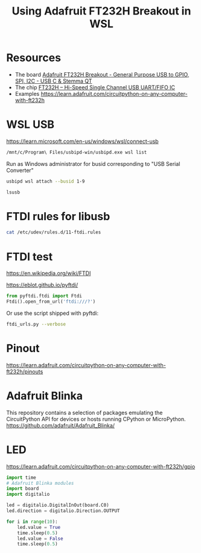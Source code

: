 #+TITLE: Using Adafruit FT232H Breakout in WSL
#+STARTUP: inlineimages
* Resources
- The board [[https://www.adafruit.com/product/2264][Adafruit FT232H Breakout - General Purpose USB to GPIO, SPI, I2C -  USB C & Stemma QT]]
- The chip  [[https://ftdichip.com/products/ft232hq/][FT232H -- Hi-Speed Single Channel USB UART/FIFO IC]]
- Examples https://learn.adafruit.com/circuitpython-on-any-computer-with-ft232h

* WSL USB
https://learn.microsoft.com/en-us/windows/wsl/connect-usb
#+begin_src sh :results verbatim
  /mnt/c/Program\ Files/usbipd-win/usbipd.exe wsl list
#+end_src

#+RESULTS:
: BUSID  VID:PID    DEVICE                                                        STATE
: 1-4    27c6:55b4  Goodix fingerprint SGX                                        Not attached
: 1-7    174f:2426  Integrated Camera                                             Not attached
: 1-9    0403:6014  USB Serial Converter                                          Not attached
: 1-10   8087:0aaa  Intel(R) Wireless Bluetooth(R)                                Not attached
:

Run as Windows administrator for busid corresponding to "USB Serial Converter"
#+begin_src sh :eval no
  usbipd wsl attach --busid 1-9
#+end_src

#+begin_src sh :results verbatim
  lsusb
#+end_src

#+RESULTS:
: Bus 002 Device 001: ID 1d6b:0003 Linux Foundation 3.0 root hub
: Bus 001 Device 004: ID 0403:6014 Future Technology Devices International, Ltd FT232H Single HS USB-UART/FIFO IC
: Bus 001 Device 001: ID 1d6b:0002 Linux Foundation 2.0 root hub
* FTDI rules for libusb
#+begin_src sh :results verbatim
  cat /etc/udev/rules.d/11-ftdi.rules
#+end_src

#+RESULTS:
: # /etc/udev/rules.d/11-ftdi.rules
: SUBSYSTEM=="usb", ATTR{idVendor}=="0403", ATTR{idProduct}=="6001", GROUP="plugdev", MODE="0666"
: SUBSYSTEM=="usb", ATTR{idVendor}=="0403", ATTR{idProduct}=="6011", GROUP="plugdev", MODE="0666"
: SUBSYSTEM=="usb", ATTR{idVendor}=="0403", ATTR{idProduct}=="6010", GROUP="plugdev", MODE="0666"
: SUBSYSTEM=="usb", ATTR{idVendor}=="0403", ATTR{idProduct}=="6014", GROUP="plugdev", MODE="0666"
: SUBSYSTEM=="usb", ATTR{idVendor}=="0403", ATTR{idProduct}=="6015", GROUP="plugdev", MODE="0666"
* FTDI test

https://en.wikipedia.org/wiki/FTDI

https://eblot.github.io/pyftdi/

#+begin_src python :results verbatim
  from pyftdi.ftdi import Ftdi
  Ftdi().open_from_url('ftdi:///?')
#+end_src

Or use the script shipped with pyftdi:

#+begin_src sh :results output
  ftdi_urls.py --verbose
#+end_src
#+RESULTS:
: Available interfaces:
:   ftdi://ftdi:232h:1/1   (￿￿￿￿￿￿)
:
* Pinout
https://learn.adafruit.com/circuitpython-on-any-computer-with-ft232h/pinouts
* Adafruit Blinka
This repository contains a selection of packages emulating the CircuitPython API for devices or hosts running CPython or MicroPython.
https://github.com/adafruit/Adafruit_Blinka/
* LED
https://learn.adafruit.com/circuitpython-on-any-computer-with-ft232h/gpio
#+begin_src python :results value
  import time
  # Adafruit Blinka modules
  import board
  import digitalio

  led = digitalio.DigitalInOut(board.C0)
  led.direction = digitalio.Direction.OUTPUT

  for i in range(10):
      led.value = True
      time.sleep(0.5)
      led.value = False
      time.sleep(0.5)
#+end_src

#+RESULTS:
: None
